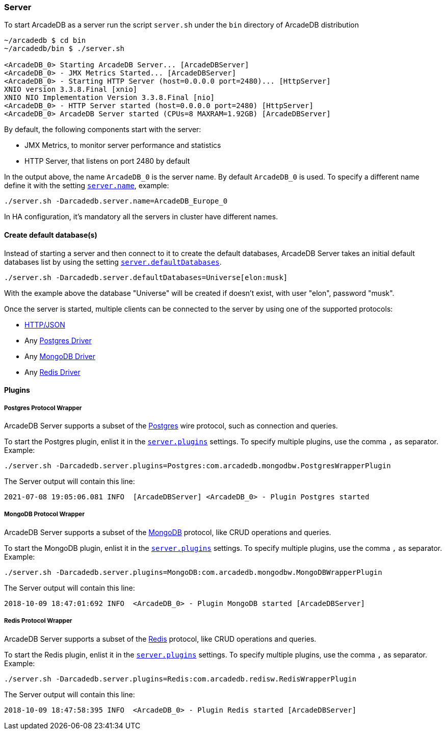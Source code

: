 
=== Server

To start ArcadeDB as a server run the script `server.sh` under the `bin` directory of ArcadeDB distribution

```
~/arcadedb $ cd bin
~/arcadedb/bin $ ./server.sh

<ArcadeDB_0> Starting ArcadeDB Server... [ArcadeDBServer]
<ArcadeDB_0> - JMX Metrics Started... [ArcadeDBServer]
<ArcadeDB_0> - Starting HTTP Server (host=0.0.0.0 port=2480)... [HttpServer]
XNIO version 3.3.8.Final [xnio]
XNIO NIO Implementation Version 3.3.8.Final [nio]
<ArcadeDB_0> - HTTP Server started (host=0.0.0.0 port=2480) [HttpServer]
<ArcadeDB_0> ArcadeDB Server started (CPUs=8 MAXRAM=1.92GB) [ArcadeDBServer]
```

By default, the following components start with the server:

- JMX Metrics, to monitor server performance and statistics
- HTTP Server, that listens on port 2480 by default

In the output above, the name `ArcadeDB_0` is the server name. By default `ArcadeDB_0` is used.
To specify a different name define it with the setting <<#_settings,`server.name`>>, example:

```
./server.sh -Darcadedb.server.name=ArcadeDB_Europe_0
```

In HA configuration, it's mandatory all the servers in cluster have different names.

==== Create default database(s)

Instead of starting a server and then connect to it to create the default databases, ArcadeDB Server takes an initial default databases list by using
the setting <<#_settings,`server.defaultDatabases`>>.

```
./server.sh -Darcadedb.server.defaultDatabases=Universe[elon:musk]
```

With the example above the database "Universe" will be created if doesn't exist, with user "elon", password "musk".

Once the server is started, multiple clients can be connected to the server by using one of the supported protocols:

- <<#_http-json,HTTP/JSON>>
- Any <<#_postgres-protocol-wrapper,Postgres Driver>>
- Any <<#_mongodb-protocol-wrapper,MongoDB Driver>>
- Any <<#_redis-protocol-wrapper,Redis Driver>>

==== Plugins

===== Postgres Protocol Wrapper

ArcadeDB Server supports a subset of the https://postgres.com[Postgres] wire protocol, such as connection and queries.

To start the Postgres plugin, enlist it in the <<#_settings,`server.plugins`>> settings. To specify multiple plugins, use the comma `,` as separator. Example:

```
./server.sh -Darcadedb.server.plugins=Postgres:com.arcadedb.mongodbw.PostgresWrapperPlugin
```

The Server output will contain this line:

```
2021-07-08 19:05:06.081 INFO  [ArcadeDBServer] <ArcadeDB_0> - Plugin Postgres started
```


===== MongoDB Protocol Wrapper

ArcadeDB Server supports a subset of the https://mongodb.com[MongoDB] protocol, like CRUD operations and queries.

To start the MongoDB plugin, enlist it in the <<#_settings,`server.plugins`>> settings. To specify multiple plugins, use the comma `,` as separator. Example:

```
./server.sh -Darcadedb.server.plugins=MongoDB:com.arcadedb.mongodbw.MongoDBWrapperPlugin
```

The Server output will contain this line:

```
2018-10-09 18:47:01:692 INFO  <ArcadeDB_0> - Plugin MongoDB started [ArcadeDBServer]
```

===== Redis Protocol Wrapper

ArcadeDB Server supports a subset of the https://redis.io[Redis] protocol, like CRUD operations and queries.

To start the Redis plugin, enlist it in the <<#_settings,`server.plugins`>> settings. To specify multiple plugins, use the comma `,` as separator. Example:

```
./server.sh -Darcadedb.server.plugins=Redis:com.arcadedb.redisw.RedisWrapperPlugin
```

The Server output will contain this line:

```
2018-10-09 18:47:58:395 INFO  <ArcadeDB_0> - Plugin Redis started [ArcadeDBServer]
```
